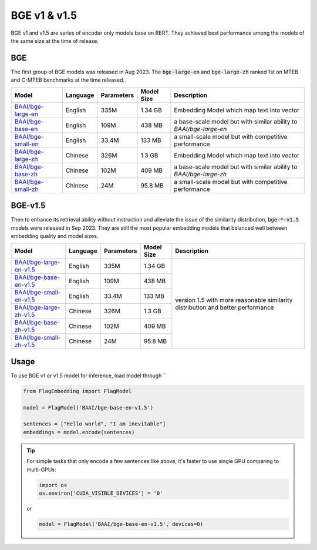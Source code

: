 BGE v1 & v1.5
=============

BGE v1 and v1.5 are series of encoder only models base on BERT. They achieved best performance among the models of the same size at the time of release.

BGE
---

The first group of BGE models was released in Aug 2023. The :code:`bge-large-en` and :code:`bge-large-zh` ranked 1st on MTEB and 
C-MTEB benchmarks at the time released.

+-------------------------------------------------------------------+-----------+------------+--------------+-----------------------------------------------------------------------+
|                                  Model                            |  Language | Parameters |  Model Size  |                              Description                              |
+===================================================================+===========+============+==============+=======================================================================+
| `BAAI/bge-large-en <https://huggingface.co/BAAI/bge-large-en>`_   |  English  |    335M    |    1.34 GB   | Embedding Model which map text into vector                            |
+-------------------------------------------------------------------+-----------+------------+--------------+-----------------------------------------------------------------------+
| `BAAI/bge-base-en <https://huggingface.co/BAAI/bge-base-en>`_     |  English  |    109M    |    438 MB    | a base-scale model but with similar ability to `BAAI/bge-large-en`    |
+-------------------------------------------------------------------+-----------+------------+--------------+-----------------------------------------------------------------------+
| `BAAI/bge-small-en <https://huggingface.co/BAAI/bge-small-en>`_   |  English  |    33.4M   |    133 MB    | a small-scale model but with competitive performance                  |
+-------------------------------------------------------------------+-----------+------------+--------------+-----------------------------------------------------------------------+
| `BAAI/bge-large-zh <https://huggingface.co/BAAI/bge-large-zh>`_   |  Chinese  |    326M    |    1.3 GB    | Embedding Model which map text into vector                            |
+-------------------------------------------------------------------+-----------+------------+--------------+-----------------------------------------------------------------------+
| `BAAI/bge-base-zh <https://huggingface.co/BAAI/bge-base-zh>`_     |  Chinese  |    102M    |    409 MB    | a base-scale model but with similar ability to `BAAI/bge-large-zh`    |
+-------------------------------------------------------------------+-----------+------------+--------------+-----------------------------------------------------------------------+
| `BAAI/bge-small-zh <https://huggingface.co/BAAI/bge-small-zh>`_   |  Chinese  |    24M     |    95.8 MB   | a small-scale model but with competitive performance                  |
+-------------------------------------------------------------------+-----------+------------+--------------+-----------------------------------------------------------------------+

BGE-v1.5
--------

Then to enhance its retrieval ability without instruction and alleviate the issue of the similarity distribution, :code:`bge-*-v1.5` models 
were released in Sep 2023. They are still the most popular embedding models that balanced well between embedding quality and model sizes.

+-----------------------------------------------------------------------------+-----------+------------+--------------+--------------+
|                                  Model                                      |  Language | Parameters |  Model Size  |  Description |
+=============================================================================+===========+============+==============+==============+
| `BAAI/bge-large-en-v1.5 <https://huggingface.co/BAAI/bge-large-en-v1.5>`_   |  English  |    335M    |    1.34 GB   | version 1.5  |
+-----------------------------------------------------------------------------+-----------+------------+--------------+ with more    +
| `BAAI/bge-base-en-v1.5 <https://huggingface.co/BAAI/bge-base-en-v1.5>`_     |  English  |    109M    |    438 MB    | reasonable   |
+-----------------------------------------------------------------------------+-----------+------------+--------------+ similarity   +
| `BAAI/bge-small-en-v1.5 <https://huggingface.co/BAAI/bge-small-en-v1.5>`_   |  English  |    33.4M   |    133 MB    | distribution |
+-----------------------------------------------------------------------------+-----------+------------+--------------+ and better   +
| `BAAI/bge-large-zh-v1.5 <https://huggingface.co/BAAI/bge-large-zh-v1.5>`_   |  Chinese  |    326M    |    1.3 GB    | performance  |
+-----------------------------------------------------------------------------+-----------+------------+--------------+              +
| `BAAI/bge-base-zh-v1.5 <https://huggingface.co/BAAI/bge-base-zh-v1.5>`_     |  Chinese  |    102M    |    409 MB    |              |
+-----------------------------------------------------------------------------+-----------+------------+--------------+              +
| `BAAI/bge-small-zh-v1.5 <https://huggingface.co/BAAI/bge-small-zh-v1.5>`_   |  Chinese  |    24M     |    95.8 MB   |              |
+-----------------------------------------------------------------------------+-----------+------------+--------------+--------------+


Usage
-----

To use BGE v1 or v1.5 model for inference, load model through ``

.. code:: python

    from FlagEmbedding import FlagModel

    model = FlagModel('BAAI/bge-base-en-v1.5')

    sentences = ["Hello world", "I am inevitable"]
    embeddings = model.encode(sentences)

.. tip::

    For simple tasks that only encode a few sentences like above, it's faster to use single GPU comparing to multi-GPUs:

    .. code:: python

        import os
        os.environ['CUDA_VISIBLE_DEVICES'] = '0'
    or 

    .. code:: python

        model = FlagModel('BAAI/bge-base-en-v1.5', devices=0)